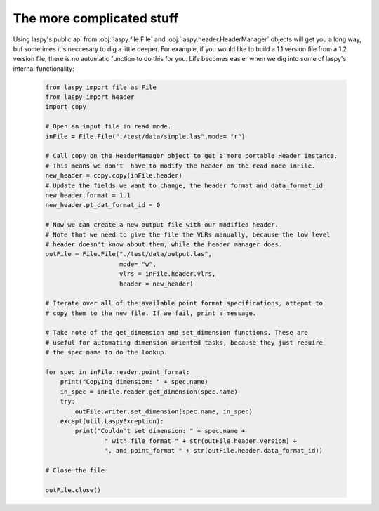 The more complicated stuff
==========================


Using laspy's public api from :obj:`laspy.file.File` and :obj:`laspy.header.HeaderManager`
objects will get you a long way, but sometimes it's neccesary to dig a little deeper. 
For example, if you would like to build a 1.1 version file from a 1.2 version file, 
there is no automatic function to do this for you. Life becomes easier when we dig
into some of laspy's internal functionality:

    .. code-block:: python
        
        from laspy import file as File
        from laspy import header
        import copy

        # Open an input file in read mode.
        inFile = File.File("./test/data/simple.las",mode= "r")

        # Call copy on the HeaderManager object to get a more portable Header instance.
        # This means we don't  have to modify the header on the read mode inFile. 
        new_header = copy.copy(inFile.header)
        # Update the fields we want to change, the header format and data_format_id
        new_header.format = 1.1
        new_header.pt_dat_format_id = 0

        # Now we can create a new output file with our modified header.
        # Note that we need to give the file the VLRs manually, because the low level
        # header doesn't know about them, while the header manager does. 
        outFile = File.File("./test/data/output.las",
                            mode= "w",
                            vlrs = inFile.header.vlrs, 
                            header = new_header)

        # Iterate over all of the available point format specifications, attepmt to 
        # copy them to the new file. If we fail, print a message. 
        
        # Take note of the get_dimension and set_dimension functions. These are
        # useful for automating dimension oriented tasks, because they just require
        # the spec name to do the lookup. 

        for spec in inFile.reader.point_format:
            print("Copying dimension: " + spec.name)
            in_spec = inFile.reader.get_dimension(spec.name)
            try:
                outFile.writer.set_dimension(spec.name, in_spec)
            except(util.LaspyException):
                print("Couldn't set dimension: " + spec.name + 
                        " with file format " + str(outFile.header.version) + 
                        ", and point_format " + str(outFile.header.data_format_id))

        # Close the file

        outFile.close()
